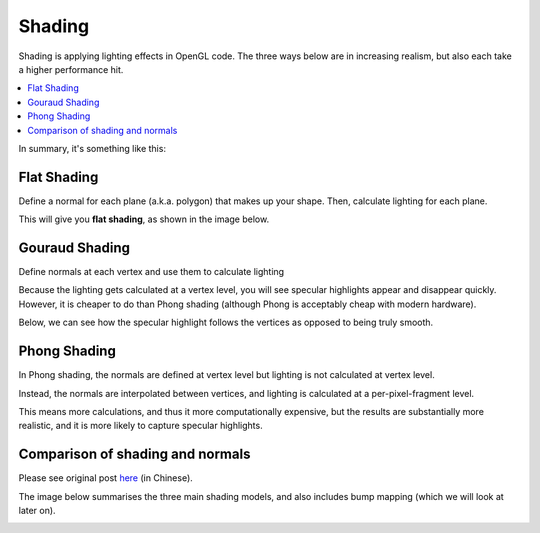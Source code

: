 .. _shading:

Shading
=======

Shading is applying lighting effects in OpenGL code. The three ways below are in increasing realism, but also each take a higher performance hit.

.. contents::
   :local:
   :backlinks: none

In summary, it's something like this:

.. image:: /img/lighting/flat-gouraud-phong.png

Flat Shading
------------

Define a normal for each plane (a.k.a. polygon) that makes up your shape.
Then, calculate lighting for each plane.

This will give you **flat shading**, as shown in the image below.

.. image:: /img/lighting/flat.png

Gouraud Shading
---------------

Define normals at each vertex and use them to calculate lighting

Because the lighting gets calculated at a vertex level, you will see specular highlights appear and disappear quickly.
However, it is cheaper to do than Phong shading (although Phong is acceptably cheap with modern hardware).

.. image:: /img/lighting/gouraud-animation.gif

Below, we can see how the specular highlight follows the vertices as opposed to being truly smooth.

.. image:: /img/lighting/gouraud.png

Phong Shading
-------------

In Phong shading, the normals are defined at vertex level but lighting is not calculated at vertex level.

Instead, the normals are interpolated between vertices, and lighting is calculated at a per-pixel-fragment level.

This means more calculations, and thus it more computationally expensive, but the results are substantially more realistic, and it is more likely to capture specular highlights.

.. image:: /img/lighting/phong.png

Comparison of shading and normals
---------------------------------

Please see original post `here <http://cg2010studio.com/2011/11/01/flat、gouraud、phong-shading的差別-comparison-flat-gouraud-phong-shading/>`_ (in Chinese).

The image below summarises the three main shading models, and also includes bump mapping (which we will look at later on).

.. image:: /img/lighting/comparison.png
